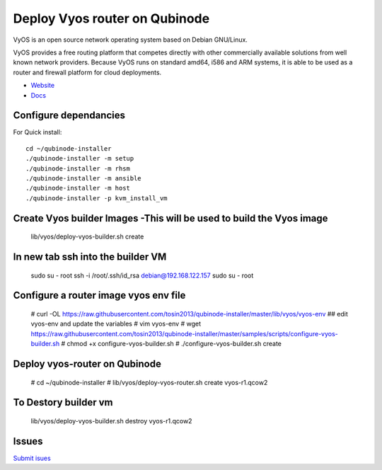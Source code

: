 Deploy Vyos router on Qubinode
================
VyOS is an open source network operating system based on Debian GNU/Linux.

VyOS provides a free routing platform that competes directly with other commercially available solutions from well known network providers. Because VyOS runs on standard amd64, i586 and ARM systems, it is able to be used as a router and firewall platform for cloud deployments.

* `Website <https://vyos.io/>`_
* `Docs <https://docs.vyos.io/en/latest/index.html#>`_

Configure dependancies 
------------------------------
For Quick install::

    cd ~/qubinode-installer
    ./qubinode-installer -m setup
    ./qubinode-installer -m rhsm
    ./qubinode-installer -m ansible
    ./qubinode-installer -m host
    ./qubinode-installer -p kvm_install_vm


Create  Vyos builder Images -This will be used to build the Vyos image
-----------------------
    lib/vyos/deploy-vyos-builder.sh create

In new tab ssh into the builder VM
----------------------------------
    sudo su - root
    ssh -i /root/.ssh/id_rsa  debian@192.168.122.157
    sudo su - root

Configure a router image vyos env file
-----------------------
    # curl -OL https://raw.githubusercontent.com/tosin2013/qubinode-installer/master/lib/vyos/vyos-env
    ## edit vyos-env and update the variables
    # vim vyos-env
    # wget https://raw.githubusercontent.com/tosin2013/qubinode-installer/master/samples/scripts/configure-vyos-builder.sh
    # chmod +x configure-vyos-builder.sh
    # ./configure-vyos-builder.sh create


Deploy vyos-router on Qubinode
-----------------------
    # cd ~/qubinode-installer
    # lib/vyos/deploy-vyos-router.sh create vyos-r1.qcow2


To Destory builder vm
-----------------------
     lib/vyos/deploy-vyos-builder.sh destroy vyos-r1.qcow2

Issues 
-------
`Submit isues <https://github.com/kenmoini/go-zones/issues>`_


